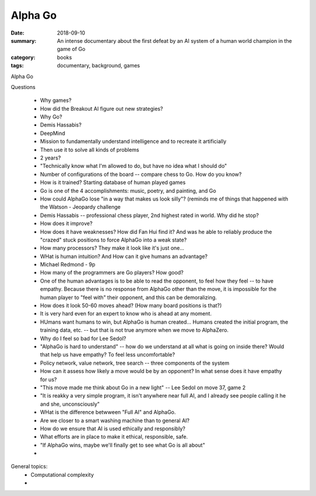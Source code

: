 Alpha Go  
########

:date: 2018-09-10
:summary: An intense documentary about the first defeat by an AI system of a human world champion in the game of Go 
:category: books
:tags: documentary, background, games


Alpha Go

Questions

 * Why games?
 * How did the Breakout AI figure out new strategies?
 * Why Go?
 * Demis Hassabis?
 * DeepMind
 * Mission to fundamentally understand intelligence and to recreate it artificially
 * Then use it to solve all kinds of problems
 * 2 years?
 * "Technically know what I'm allowed to do, but have no idea what I should do"
 * Number of configurations of the board -- compare chess to Go.  How do you know?
 * How is it trained?  Starting database of human played games
 * Go is one of the 4 accomplishments: music, poetry, and painting, and Go
 * How could AlphaGo lose "in a way that makes us look silly"?  (reminds me of things that happened with the Watson - Jeopardy challenge
 * Demis Hassabis -- professional chess player, 2nd highest rated in world.  Why did he stop?
 * How does it improve?
 * How does it have weaknesses? How did Fan Hui find it?  And was he able to reliably produce the "crazed" stuck positions to force AlphaGo into a weak state?
 * How many processors? They make it look like it's just one...
 * WHat is human intuition?  And How can it give humans an advantage?
 * Michael Redmond - 9p
 * How many of the programmers are Go players?  How good?  
 * One of the human advantages is to be able to read the opponent, to feel how they feel -- to have empathy.  Because there is no response from AlphaGo other than the move, it is impossible for the human player to "feel with" their opponent, and this can be demoralizing.
 * How does it look 50-60 moves ahead?  (How many board positions is that?)
 * It is very hard even for an expert to know who is ahead at any moment.
 * HUmans want humans to win, but AlphaGo is human created...  Humans created the initial program, the training data, etc.  -- but that is not true anymore when we move to AlphaZero.
 * Why do I feel so bad for Lee Sedol?
 * "AlphaGo is hard to understand"  -- how do we understand at all what is going on inside there?  Would that help us have empathy?  To feel less uncomfortable?
 * Policy network, value network, tree search -- three components of the system
 * How can it assess how likely a move would be by an opponent?  In what sense does it have empathy for us?
 * "This move made me think about Go in a new light" -- Lee Sedol on move 37, game 2
 * "It is reakky a very simple program, it isn't anywhere near full AI, and I already see people calling it he and she, unconsciously"
 * WHat is the difference betwween "Full AI" and AlphaGo.
 * Are we closer to a smart washing machine than to general AI?
 * How do we ensure that AI is used ethically and responsibly?
 * What efforts are in place to make it ethical, responsible, safe.
 * "If AlphaGo wins, maybe we'll finally get to see what Go is all about"
 *  

   


General topics:
 * Computational complexity
 * 

   
